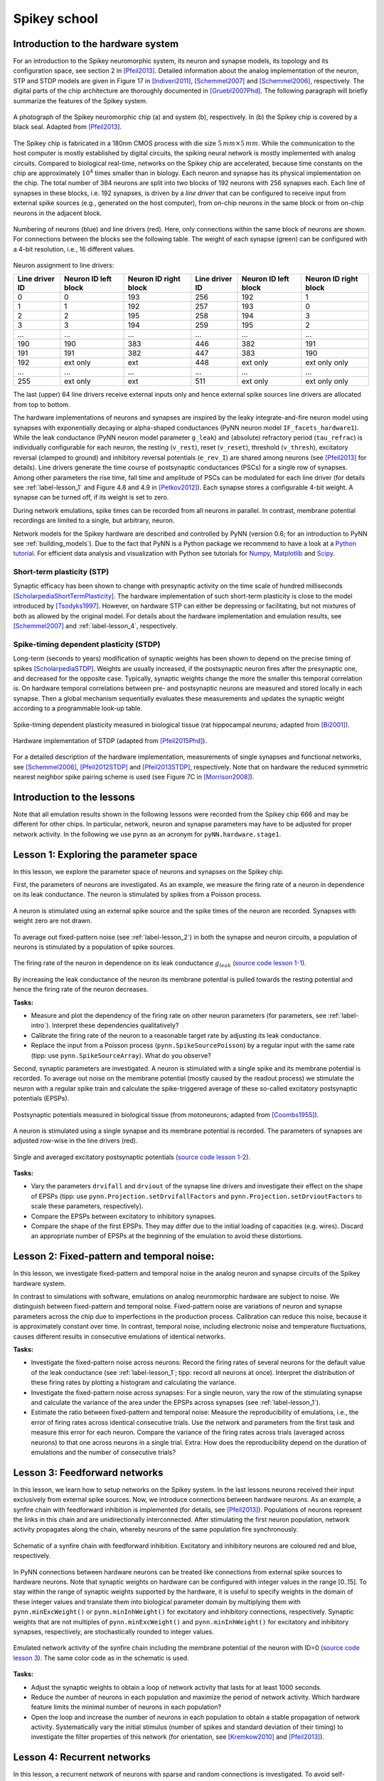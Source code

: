 .. _label-spikeyschool:

Spikey school
=============

.. _label-intro:

Introduction to the hardware system
-----------------------------------

For an introduction to the Spikey neuromorphic system, its neuron and synapse models, its topology and its configuration space, see section 2 in [Pfeil2013]_.
Detailed information about the analog implementation of the neuron, STP and STDP models are given in Figure 17 in [Indiveri2011]_, [Schemmel2007]_ and [Schemmel2006]_, respectively.
The digital parts of the chip architecture are thoroughly documented in [Gruebl2007Phd]_.
The following paragraph will briefly summarize the features of the Spikey system.

.. figure:: spikey_system.png
    :align: center
    :alt: The Spikey system
    :width: 400px

    A photograph of the Spikey neuromorphic chip (a) and system (b), respectively.
    In (b) the Spikey chip is covered by a black seal.
    Adapted from [Pfeil2013]_.

The Spikey chip is fabricated in a 180nm CMOS process with die size :math:`5\,mm \times 5\,mm`.
While the communication to the host computer is mostly established by digital circuits, the spiking neural network is mostly implemented with analog circuits.
Compared to biological real-time, networks on the Spikey chip are accelerated, because time constants on the chip are approximately :math:`10^4` times smaller than in biology.
Each neuron and synapse has its physical implementation on the chip.
The total number of 384 neurons are split into two blocks of 192 neurons with 256 synapses each.
Each line of synapses in these blocks, i.e. 192 synapses, is driven by a *line driver*
that can be configured to receive input from external spike sources (e.g., generated on the host computer), from on-chip neurons in the same block or from on-chip neurons in the adjacent block.

.. figure:: spikey_topology.png
    :align: center
    :alt: Network topology
    :width: 400px

    Numbering of neurons (blue) and line drivers (red).
    Here, only connections within the same block of neurons are shown.
    For connections between the blocks see the following table.
    The weight of each synapse (green) can be configured with a 4-bit resolution, i.e., 16 different values.

.. TP: table directive does not work

Neuron assignment to line drivers:

==============  ====================  ===================== ==============  ====================  =====================
Line driver ID  Neuron ID left block  Neuron ID right block Line driver ID  Neuron ID left block  Neuron ID right block
==============  ====================  ===================== ==============  ====================  =====================
0               0                     193                    256             192                    1
1               1                     192                    257             193                    0
2               2                     195                    258             194                    3
3               3                     194                    259             195                    2
...             ...                   ...                    ...             ...                   ...
190             190                   383                    446             382                   191
191             191                   382                    447             383                   190
192             ext only              ext                    448             ext only              ext only only
...             ...                   ...                    ...             ...                   ...
255             ext only              ext                    511             ext only              ext only only
==============  ====================  ===================== ==============  ====================  =====================

The last (upper) 64 line drivers receive external inputs only and hence external spike sources line drivers are allocated from top to bottom.

The hardware implementations of neurons and synapses are inspired by the leaky integrate-and-fire neuron model using synapses with exponentially decaying or alpha-shaped conductances (PyNN neuron model ``IF_facets_hardware1``).
While the leak conductance (PyNN neuron model parameter ``g_leak``) and (absolute) refractory period (``tau_refrac``) is individually configurable for each neuron,
the resting (``v_rest``), reset (``v_reset``), threshold (``v_thresh``), excitatory reversal (clamped to ground) and inhibitory reversal potentials (``e_rev_I``) are shared among neurons (see [Pfeil2013]_ for details).
Line drivers generate the time course of postsynaptic conductances (PSCs) for a single row of synapses.
Among other parameters the rise time, fall time and amplitude of PSCs can be modulated for each line driver (for details see :ref:`label-lesson_1` and Figure 4.8 and 4.9 in [Petkov2012]_).
Each synapse stores a configurable 4-bit weight.
A synapse can be turned off, if its weight is set to zero.

During network emulations, spike times can be recorded from all neurons in parallel.
In contrast, membrane potential recordings are limited to a single, but arbitrary, neuron.

Network models for the Spikey hardware are described and controlled by PyNN (version 0.6; for an introduction to PyNN see :ref:`building_models`).
Due to the fact that PyNN is a Python package we recommend to have a look at a `Python tutorial <https://docs.python.org/2/tutorial/>`_.
For efficient data analysis and visualization with Python see tutorials for `Numpy <http://wiki.scipy.org/Tentative_NumPy_Tutorial>`_,
`Matplotlib <http://matplotlib.org/users/pyplot_tutorial.html>`_ and `Scipy <http://docs.scipy.org/doc/scipy/reference/tutorial/>`_.

Short-term plasticity (STP)
^^^^^^^^^^^^^^^^^^^^^^^^^^^

Synaptic efficacy has been shown to change with presynaptic activity on the time scale of hundred milliseconds [ScholarpediaShortTermPlasticity]_.
The hardware implementation of such short-term plasticity is close to the model introduced by [Tsodyks1997]_.
However, on hardware STP can either be depressing or facilitating, but not mixtures of both as allowed by the original model.
For details about the hardware implementation and emulation results, see [Schemmel2007]_ and :ref:`label-lesson_4`, respectively.

Spike-timing dependent plasticity (STDP)
^^^^^^^^^^^^^^^^^^^^^^^^^^^^^^^^^^^^^^^^

Long-term (seconds to years) modification of synaptic weights has been shown to depend on the precise timing of spikes [ScholarpediaSTDP]_.
Weights are usually increased, if the postsynaptic neuron fires after the presynaptic one, and decreased for the opposite case.
Typically, synaptic weights change the more the smaller this temporal correlation is.
On hardware temporal correlations between pre- and postsynaptic neurons are measured and stored locally in each synapse.
Then a global mechanism sequentially evaluates these measurements and updates the synaptic weight according to a programmable look-up table.

.. figure:: stdp_bio.png
    :align: center
    :alt: STDP in biology
    :width: 400px

    Spike-timing dependent plasticity measured in biological tissue (rat hippocampal neurons; adapted from [Bi2001]_).

.. figure:: stdp_schematic.png
    :align: center
    :alt: STDP implementation on Spikey
    :width: 400px

    Hardware implementation of STDP (adapted from [Pfeil2015Phd]_).

For a detailed description of the hardware implementation, measurements of single synapses and functional networks, see [Schemmel2006]_, [Pfeil2012STDP]_ and [Pfeil2013STDP]_, respectively.
Note that on hardware the reduced symmetric nearest neighbor spike pairing scheme is used (see Figure 7C in [Morrison2008]_).


Introduction to the lessons
---------------------------

Note that all emulation results shown in the following lessons were recorded from the Spikey chip 666 and may be different for other chips.
In particular, network, neuron and synapse parameters may have to be adjusted for proper network activity.
In the following we use ``pynn`` as an acronym for ``pyNN.hardware.stage1``.


.. _label-lesson_1:

Lesson 1: Exploring the parameter space
---------------------------------------

In this lesson, we explore the parameter space of neurons and synapses on the Spikey chip.

First, the parameters of neurons are investigated.
As an example, we measure the firing rate of a neuron in dependence on its leak conductance.
The neuron is stimulated by spikes from a Poisson process.

.. figure:: schematic_rate_over_gleak.png
    :align: center
    :alt: Schematic - Rate over leak conductance
    :height: 175px

    A neuron is stimulated using an external spike source and the spike times of the neuron are recorded.
    Synapses with weight zero are not drawn.

To average out fixed-pattern noise (see :ref:`label-lesson_2`) in both the synapse and neuron circuits, a population of neurons is stimulated by a population of spike sources.

.. figure:: rate_over_gleak.png
    :align: center
    :alt: Rate over leak conductance
    :width: 400px

    The firing rate of the neuron in dependence on its leak conductance :math:`g_{leak}` (`source code lesson 1-1 <https://github.com/electronicvisions/spikey_demo/blob/master/networks/rate_over_gleak.py>`_).

By increasing the leak conductance of the neuron its membrane potential is pulled towards the resting potential and hence the firing rate of the neuron decreases.

**Tasks:**

* Measure and plot the dependency of the firing rate on other neuron parameters (for parameters, see :ref:`label-intro`).
  Interpret these dependencies qualitatively?

* Calibrate the firing rate of the neuron to a reasonable target rate by adjusting its leak conductance.

* Replace the input from a Poisson process (``pynn.SpikeSourcePoisson``) by a regular input with the same rate (tipp: use ``pynn.SpikeSourceArray``).
  What do you observe?

Second, synaptic parameters are investigated.
A neuron is stimulated with a single spike and its membrane potential is recorded.
To average out noise on the membrane potential (mostly caused by the readout process) we stimulate the neuron with a regular spike train
and calculate the spike-triggered average of these so-called excitatory postsynaptic potentials (EPSPs).

.. figure:: epsp_bio.png
    :align: center
    :alt: EPSPs in biology
    :height: 175px

    Postsynaptic potentials measured in biological tissue (from motoneurons; adapted from [Coombs1955]_).

.. figure:: schematic_epsp.png
    :align: center
    :alt: Schematic - EPSPs on hardware
    :height: 175px

    A neuron is stimulated using a single synapse and its membrane potential is recorded.
    The parameters of synapses are adjusted row-wise in the line drivers (red).

.. figure:: epsp.png
    :align: center
    :alt: EPSPs on hardware
    :width: 400px

    Single and averaged excitatory postsynaptic potentials (`source code lesson 1-2 <https://github.com/electronicvisions/spikey_demo/blob/master/networks/epsp.py>`_).

**Tasks:**

* Vary the parameters ``drvifall`` and ``drviout`` of the synapse line drivers and investigate their effect on the shape of EPSPs
  (tipp: use ``pynn.Projection.setDrvifallFactors`` and ``pynn.Projection.setDrvioutFactors`` to scale these parameters, respectively).

* Compare the EPSPs between excitatory to inhibitory synapses.

* Compare the shape of the first EPSPs.
  They may differ due to the initial loading of capacities (e.g. wires).
  Discard an appropriate number of EPSPs at the beginning of the emulation to avoid these distortions.

.. todo:: regarding noise refer to Eric's publication


.. _label-lesson_2:

Lesson 2: Fixed-pattern and temporal noise:
-------------------------------------------

In this lesson, we investigate fixed-pattern and temporal noise in the analog neuron and synapse circuits of the Spikey hardware system.

In contrast to simulations with software, emulations on analog neuromorphic hardware are subject to noise.
We distinguish between fixed-pattern and temporal noise.
Fixed-pattern noise are variations of neuron and synapse parameters across the chip due to imperfections in the production process.
Calibration can reduce this noise, because it is approximately constant over time.
In contrast, temporal noise, including electronic noise and temperature fluctuations, causes different results in consecutive emulations of identical networks.

**Tasks:**

* Investigate the fixed-pattern noise across neurons:
  Record the firing rates of several neurons for the default value of the leak conductance (see :ref:`label-lesson_1`; tipp: record all neurons at once).
  Interpret the distribution of these firing rates by plotting a histogram and calculating the variance.

* Investigate the fixed-pattern noise across synapses:
  For a single neuron, vary the row of the stimulating synapse and calculate the variance of the area under the EPSPs across synapses (see :ref:`label-lesson_1`).

* Estimate the ratio between fixed-pattern and temporal noise:
  Measure the reproducibility of emulations, i.e., the error of firing rates across identical consecutive trials.
  Use the network and parameters from the first task and measure this error for each neuron.
  Compare the variance of the firing rates across trials (averaged across neurons) to that one across neurons in a single trial.
  Extra: How does the reproducibility depend on the duration of emulations and the number of consecutive trials?


Lesson 3: Feedforward networks
------------------------------

In this lesson, we learn how to setup networks on the Spikey system.
In the last lessons neurons received their input exclusively from external spike sources.
Now, we introduce connections between hardware neurons.
As an example, a synfire chain with feedforward inhibition is implemented (for details, see [Pfeil2013]_).
Populations of neurons represent the links in this chain and are unidirectionally interconnected.
After stimulating the first neuron population, network activity propagates along the chain, whereby neurons of the same population fire synchronously.

.. figure:: schematic_synfire_chain.png
    :align: center
    :alt: Schematic - Synfire chain
    :width: 300px

    Schematic of a synfire chain with feedforward inhibition.
    Excitatory and inhibitory neurons are coloured red and blue, respectively.

In PyNN connections between hardware neurons can be treated like connections from external spike sources to hardware neurons.
Note that synaptic weights on hardware can be configured with integer values in the range [0..15].
To stay within the range of synaptic weights supported by the hardware, it is useful to specify weights in the domain of these integer values and translate them into biological parameter domain by multiplying them with ``pynn.minExcWeight()`` or ``pynn.minInhWeight()`` for excitatory and inhibitory connections, respectively.
Synaptic weights that are not multiples of ``pynn.minExcWeight()`` and ``pynn.minInhWeight()`` for excitatory and inhibitory synapses, respectively, are stochastically rounded to integer values.

.. figure:: synfire_chain.png
    :align: center
    :alt: Synfire chain
    :width: 400px

    Emulated network activity of the synfire chain including the membrane potential of the neuron with ID=0 (`source code lesson 3 <https://github.com/electronicvisions/spikey_demo/blob/master/networks/synfire_chain.py>`_).
    The same color code as in the schematic is used.

**Tasks:**

* Adjust the synaptic weights to obtain a loop of network activity that lasts for at least 1000 seconds.

* Reduce the number of neurons in each population and maximize the period of network activity.
  Which hardware feature limits the minimal number of neurons in each population?

* Open the loop and increase the number of neurons in each population to obtain a stable propagation of network activity.
  Systematically vary the initial stimulus (number of spikes and standard deviation of their timing) to investigate the filter properties of this network (for orientation, see [Kremkow2010]_ and [Pfeil2013]_).

.. todo:: remove setIcb from source code


Lesson 4: Recurrent networks
----------------------------

In this lesson, a recurrent network of neurons with sparse and random connections is investigated.
To avoid self-reinforcing network activity that may arise from excitatory connections, we choose connections between neurons to be inhibitory with weight :math:`w`.
Each neuron is configured to have a fixed number :math:`K` of presynaptic partners that are randomly drawn from all hardware neurons (for details, see [Pfeil2015]_).
Neurons are stimulated by a constant current that drives the neuron above threshold in the absence of external input.
Technically this current is implemented by setting the resting potential above the firing threshold of the neuron.
The absence of external stimulation cancels the transfer of spikes to the system and accelerates the experiment execution.
In addition, once configured this recurrent network runs hypothetically forever.

.. figure:: schematic_recurrent_network.png
    :align: center
    :alt: Schematic - Recurrent network
    :width: 62px

    Schematic of the recurrent network.
    Neurons within a population of inhibitory neurons are randomly and sparsely connected to each other.

.. figure:: decorr_network.png
    :align: center
    :alt: Recurrent network
    :width: 400px

    Network activity of a recurrent network with :math:`K=15` (`source code lesson 4 <https://github.com/electronicvisions/spikey_demo/blob/master/networks/decorr_network.py>`_).

**Tasks:**

* For each neuron, measure the firing rate and plot it against the coefficient of variation (CVs) of inter-spike intervals.
  Interpret the correlation between firing rates and CVs.

* Measure the dependence of the firing rates and CVs on :math:`w` and :math:`K`.
  Calibrate the network towards a firing rate of approximately :math:`25 \frac{1}{s}`.
  Extra: And maximize the average CV.

* Extra: Calculate the pair-wise correlation between randomly drawn spike trains of different neurons in the network (consider using `<http://neuralensemble.org/elephant/>`_ to calculate the correlation).
  Investigate the dependence of the average correlation on :math:`w` and :math:`K` (tipp: use 100 pairs of neurons to calculate the average).
  Use these results to minimize correlations in the activity of the network.


.. _label-lesson_4:

Lesson 5: Short-term plasticity
-------------------------------

.. todo:: add schematic
.. todo:: short-term plasticity (STP)

.. figure:: stp_bio.png
    :align: center
    :alt: STP in biology
    :width: 400px

    Depressing STP measured in biological tissue (adapted from [Tsodyks1997]_).

.. figure:: stp.png
    :align: center
    :alt: STP on hardware
    :width: 400px

    Depressing STP on the Spikey neuromorphic system (`source code lesson 5 <https://github.com/electronicvisions/spikey_demo/blob/master/networks/stp.py>`_).

.. todo:: STP is implemented in synapse line driver

**Tasks:**

* Compare the membrane potential to a network with STP disabled.

Lesson 6: Long-term plasticity
------------------------------

.. todo:: add schematic

**Tasks:**

* Configure the hardware neurons and synapses such that each presynaptic spike evokes exactly a single postsynaptic spike.
  Due to the intrinsic adaptation of hardware neurons consider discarding the first few spike pairs for the plastic synapse.

.. todo:: `source code lesson 6 <https://github.com/electronicvisions/spikey_demo/blob/master/networks/stdp.py>`_
.. todo:: Record an STDP curve as shown in Figure ...

Lesson 7: Functional networks
-----------------------------

* `A Neuromorphic Network for Generic Multivariate Data Classification <https://github.com/Huitzilo/neuromorphic_classifier>`_

Other network examples
----------------------

* `Simple synfire chain <https://github.com/electronicvisions/hbp_platform_demo/tree/master/spikey>`_

.. todo:: add example demonstrating that recording spikes is much faster than recording membrane potentials

References
----------

.. [Bi2001] Bi et al. (2001). `Synaptic modification by correlated activity: Hebb’s postulate revisited <http://www.annualreviews.org/doi/pdf/10.1146/annurev.neuro.24.1.139>`_. Annu. Rev. Neurosci. 24, 139–66.
.. [Coombs1955] Coombs et al. (1955). `Excitatory synaptic action in motoneurones <http://onlinelibrary.wiley.com/doi/10.1113/jphysiol.1955.sp005413/pdf>`_. The Journal of Physiology 130 (2), 374–395.
.. [Gruebl2007Phd] Grübl, A. (2007). `VLSI Implementation of a Spiking Neural Network <http://www.kip.uni-heidelberg.de/Veroeffentlichungen/download.php/4630/ps/agruebl_diss_kip.pdf>`_. PhD thesis, Heidelberg University. HD-KIP 07-10.
.. [Indiveri2011] Indiveri et al. (2011). `Neuromorphic silicon neuron circuits <http://journal.frontiersin.org/article/10.3389/fnins.2011.00073/pdf>`_. Front. Neurosci. 5 (73).
.. [Kremkow2010] Kremkow et al. (2010). `Gating of signal propagation in spiking neural networks by balanced and correlated excitation and inhibition <http://www.jneurosci.org/content/30/47/15760.short>`_. J. Neurosci. 30 (47), 15760–15768.
.. [Morrison2008] Morrison et al. (2008). `Phenomenological models of synaptic plasticity based on spike-timing <http://link.springer.com/content/pdf/10.1007%2Fs00422-008-0233-1.pdf>`_. Biol. Cybern. 98, 459–478.
.. [Petkov2012] Petkov, V. (2012). `Toward Belief Propagation on Neuromorphic Hardware <http://www.kip.uni-heidelberg.de/Veroeffentlichungen/download.php/5150/temp/2635-1.pdf>`_. Diploma thesis, Heidelberg University. HD-KIP 12-23.
.. [Pfeil2012STDP] Pfeil et al. (2012). `Is a 4-bit synaptic weight resolution enough? – constraints on enabling spike-timing dependent plasticity in neuromorphic hardware <http://arxiv.org/pdf/1201.6255>`_. Front. Neurosci. 6:90.
.. [Pfeil2013] Pfeil et al. (2013). `Six networks on a universal neuromorphic computing substrate <http://arxiv.org/pdf/1210.7083>`_. Front. Neurosci. 7 (11).
.. [Pfeil2013STDP] Pfeil et al. (2013). `Neuromorphic learning towards nano second precision <http://arxiv.org/pdf/1309.4283>`_. In Neural Networks (IJCNN), The 2013 International Joint Conference on, pp. 1–5. IEEE Press.  
.. [Pfeil2015] Pfeil et al. (2013). `The effect of heterogeneity on decorrelation mechanisms in spiking neural networks: a neuromorphic-hardware study <http://arxiv.org/pdf/1411.7916>`_. Submitted.
.. [Pfeil2015Phd] Pfeil (2015). `Exploring the potential of brain-inspired computing <http://archiv.ub.uni-heidelberg.de/volltextserver/18258/1/tpfeil_phd_thesis_2014_v5.pdf>`_. Doctoral thesis, Heidelberg University.
.. [Schemmel2007] Schemmel et al. (2007). `Modeling synaptic plasticity within networks of highly accelerated I&F neurons <http://www.kip.uni-heidelberg.de/Veroeffentlichungen/download.php/4799/ps/schemmel_iscas2007_spikey.pdf>`_. In Proceedings of the 2007 International Symposium on Circuits and Systems (ISCAS), New Orleans, pp. 3367–3370. IEEE Press.
.. [Schemmel2006] Schemmel et al. (2006). `Implementing synaptic plasticity in a VLSI spiking neural network model <http://www.kip.uni-heidelberg.de/Veroeffentlichungen/download.php/4620/ps/1774.pdf>`_. In Proceedings of the 2006 International Joint Conference on Neural Networks (IJCNN), Vancouver, pp. 1–6. IEEE Press.
.. [ScholarpediaShortTermPlasticity] Misha Tsodyks and Si Wu (2013) `Short-term synaptic plasticity <http://www.scholarpedia.org/article/Short-term_plasticity>`_. Scholarpedia, 8(10):3153.
.. [ScholarpediaSTDP] Jesper Sjöström and Wulfram Gerstner (2010) `Spike-timing dependent plasticity <http://www.scholarpedia.org/article/Spike-timing_dependent_plasticity>`_. Scholarpedia, 5(2):1362.
.. [Tsodyks1997] Tsodyks et al. (1997). `The neural code between neocortical pyramidal neurons depends on neurotransmitter release probability <http://www.pnas.org/content/94/2/719.full.pdf>`_. Proc. Natl. Acad. Sci. USA 94, 719–723.
